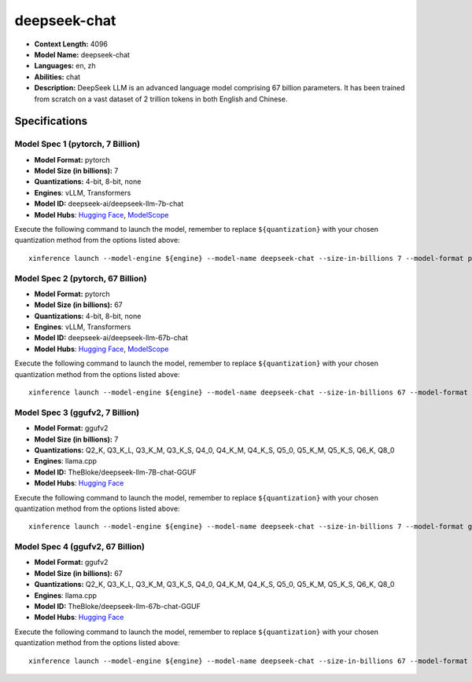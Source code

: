 .. _models_llm_deepseek-chat:

========================================
deepseek-chat
========================================

- **Context Length:** 4096
- **Model Name:** deepseek-chat
- **Languages:** en, zh
- **Abilities:** chat
- **Description:** DeepSeek LLM is an advanced language model comprising 67 billion parameters. It has been trained from scratch on a vast dataset of 2 trillion tokens in both English and Chinese.

Specifications
^^^^^^^^^^^^^^


Model Spec 1 (pytorch, 7 Billion)
++++++++++++++++++++++++++++++++++++++++

- **Model Format:** pytorch
- **Model Size (in billions):** 7
- **Quantizations:** 4-bit, 8-bit, none
- **Engines**: vLLM, Transformers
- **Model ID:** deepseek-ai/deepseek-llm-7b-chat
- **Model Hubs**:  `Hugging Face <https://huggingface.co/deepseek-ai/deepseek-llm-7b-chat>`__, `ModelScope <https://modelscope.cn/models/deepseek-ai/deepseek-llm-7b-chat>`__

Execute the following command to launch the model, remember to replace ``${quantization}`` with your
chosen quantization method from the options listed above::

   xinference launch --model-engine ${engine} --model-name deepseek-chat --size-in-billions 7 --model-format pytorch --quantization ${quantization}


Model Spec 2 (pytorch, 67 Billion)
++++++++++++++++++++++++++++++++++++++++

- **Model Format:** pytorch
- **Model Size (in billions):** 67
- **Quantizations:** 4-bit, 8-bit, none
- **Engines**: vLLM, Transformers
- **Model ID:** deepseek-ai/deepseek-llm-67b-chat
- **Model Hubs**:  `Hugging Face <https://huggingface.co/deepseek-ai/deepseek-llm-67b-chat>`__, `ModelScope <https://modelscope.cn/models/deepseek-ai/deepseek-llm-67b-chat>`__

Execute the following command to launch the model, remember to replace ``${quantization}`` with your
chosen quantization method from the options listed above::

   xinference launch --model-engine ${engine} --model-name deepseek-chat --size-in-billions 67 --model-format pytorch --quantization ${quantization}


Model Spec 3 (ggufv2, 7 Billion)
++++++++++++++++++++++++++++++++++++++++

- **Model Format:** ggufv2
- **Model Size (in billions):** 7
- **Quantizations:** Q2_K, Q3_K_L, Q3_K_M, Q3_K_S, Q4_0, Q4_K_M, Q4_K_S, Q5_0, Q5_K_M, Q5_K_S, Q6_K, Q8_0
- **Engines**: llama.cpp
- **Model ID:** TheBloke/deepseek-llm-7B-chat-GGUF
- **Model Hubs**:  `Hugging Face <https://huggingface.co/TheBloke/deepseek-llm-7B-chat-GGUF>`__

Execute the following command to launch the model, remember to replace ``${quantization}`` with your
chosen quantization method from the options listed above::

   xinference launch --model-engine ${engine} --model-name deepseek-chat --size-in-billions 7 --model-format ggufv2 --quantization ${quantization}


Model Spec 4 (ggufv2, 67 Billion)
++++++++++++++++++++++++++++++++++++++++

- **Model Format:** ggufv2
- **Model Size (in billions):** 67
- **Quantizations:** Q2_K, Q3_K_L, Q3_K_M, Q3_K_S, Q4_0, Q4_K_M, Q4_K_S, Q5_0, Q5_K_M, Q5_K_S, Q6_K, Q8_0
- **Engines**: llama.cpp
- **Model ID:** TheBloke/deepseek-llm-67b-chat-GGUF
- **Model Hubs**:  `Hugging Face <https://huggingface.co/TheBloke/deepseek-llm-67b-chat-GGUF>`__

Execute the following command to launch the model, remember to replace ``${quantization}`` with your
chosen quantization method from the options listed above::

   xinference launch --model-engine ${engine} --model-name deepseek-chat --size-in-billions 67 --model-format ggufv2 --quantization ${quantization}

